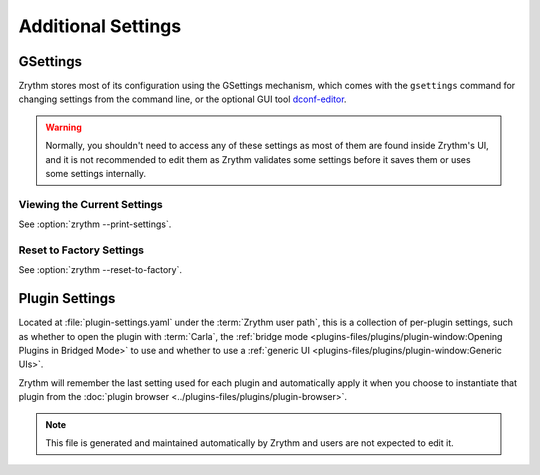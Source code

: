.. This is part of the Zrythm Manual.
   Copyright (C) 2019-2022 Alexandros Theodotou <alex at zrythm dot org>
   See the file index.rst for copying conditions.

Additional Settings
===================

GSettings
---------
Zrythm stores most of its configuration using
the GSettings mechanism, which comes with the
``gsettings`` command for changing settings
from the command line, or the optional GUI tool
`dconf-editor <https://wiki.gnome.org/Apps/DconfEditor>`_.

.. warning::
   Normally, you shouldn't need to access any of
   these settings as most of them are found inside
   Zrythm's UI, and it is not recommended to
   edit them as Zrythm validates some settings
   before it saves them or uses some settings
   internally.

Viewing the Current Settings
~~~~~~~~~~~~~~~~~~~~~~~~~~~~

See :option:`zrythm --print-settings`.

Reset to Factory Settings
~~~~~~~~~~~~~~~~~~~~~~~~~

See :option:`zrythm --reset-to-factory`.

.. todo:: Add this to the UI.

Plugin Settings
---------------
Located at :file:`plugin-settings.yaml` under the
:term:`Zrythm user path`, this is a collection of
per-plugin settings, such as whether to open the
plugin with :term:`Carla`, the
:ref:`bridge mode <plugins-files/plugins/plugin-window:Opening Plugins in Bridged Mode>`
to use and whether to use a
:ref:`generic UI <plugins-files/plugins/plugin-window:Generic UIs>`.

Zrythm will remember the last setting used for each
plugin and automatically apply it when you choose to
instantiate that plugin from the
:doc:`plugin browser <../plugins-files/plugins/plugin-browser>`.

.. note:: This file is generated and maintained
   automatically by Zrythm and users are not
   expected to edit it.
